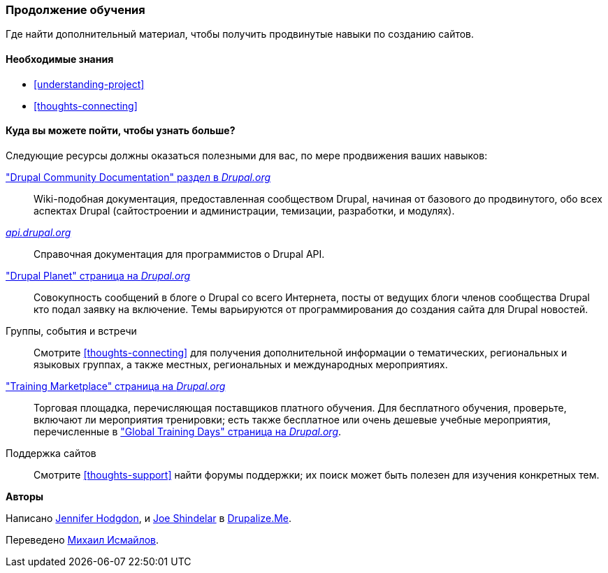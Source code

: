 [[thoughts-learn-more]]
=== Продолжение обучения

[role="summary"]
Где найти дополнительный материал, чтобы получить продвинутые навыки по созданию сайтов.

(((Учебный ресурс, ссылка на)))
(((Обучение,ресурс)))
(((Drupal обучение,ресурсы для)))
(((Документация,о Drupal)))
(((Ресурс,документация и обучение)))
(((Документация,доступен на drupal.org)))
(((Документация,предоставлено сообществом Drupal)))
(((Документация,о Drupal API)))
(((Документация,для программистов)))
(((Документация,Drupal Planet посты в блоге)))
(((Обучение,Учебная площадка)))
(((Обучение,Глобальные учебные дни)))

==== Необходимые знания

* <<understanding-project>>
* <<thoughts-connecting>>

==== Куда вы можете пойти, чтобы узнать больше?

Следующие ресурсы должны оказаться полезными для вас, по мере продвижения
ваших навыков:

https://www.drupal.org/documentation["Drupal Community Documentation" раздел в _Drupal.org_]::
  Wiki-подобная документация, предоставленная сообществом Drupal, начиная от
  базового до продвинутого, обо всех аспектах Drupal (сайтостроении и
  администрации, темизации, разработки, и модулях).
https://api.drupal.org[_api.drupal.org_]::
  Справочная документация для программистов о Drupal API.
https://www.drupal.org/planet["Drupal Planet" страница на _Drupal.org_]::
  Совокупность сообщений в блоге о Drupal со всего Интернета, посты от
  ведущих блоги членов сообщества Drupal кто подал заявку на
  включение. Темы варьируются от программирования до создания сайта для Drupal новостей.
Группы, события и встречи::
  Смотрите <<thoughts-connecting>> для получения дополнительной информации о тематических, региональных и языковых
  группах, а также местных, региональных и международных мероприятиях.
https://www.drupal.org/training["Training Marketplace" страница на _Drupal.org_]::
  Торговая площадка, перечисляющая поставщиков платного обучения. Для бесплатного обучения, проверьте,
  включают ли мероприятия тренировки; есть также бесплатное или очень дешевые
  учебные мероприятия, перечисленные в
  https://groups.drupal.org/global-training-days["Global Training Days" страница на
  _Drupal.org_].
Поддержка сайтов::
  Смотрите <<thoughts-support>> найти форумы поддержки; их поиск может быть полезен для
  изучения конкретных тем.

// ==== Related topics

// ==== Additional resources


*Авторы*

Написано https://www.drupal.org/u/jhodgdon[Jennifer Hodgdon],
и https://www.drupal.org/u/eojthebrave[Joe Shindelar] в
https://drupalize.me[Drupalize.Me].

Переведено https://www.drupal.org/u/MishaIsmajlov[Михаил Исмайлов].
